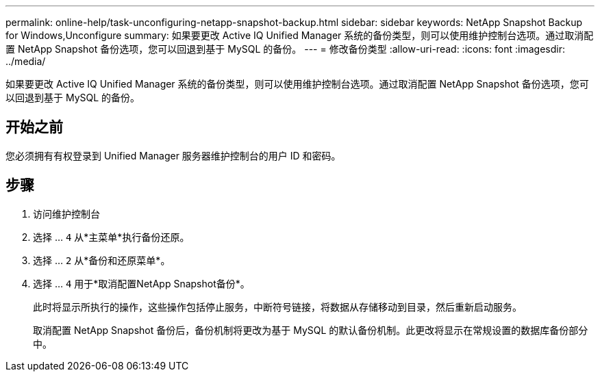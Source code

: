 ---
permalink: online-help/task-unconfiguring-netapp-snapshot-backup.html 
sidebar: sidebar 
keywords: NetApp Snapshot Backup for Windows,Unconfigure 
summary: 如果要更改 Active IQ Unified Manager 系统的备份类型，则可以使用维护控制台选项。通过取消配置 NetApp Snapshot 备份选项，您可以回退到基于 MySQL 的备份。 
---
= 修改备份类型
:allow-uri-read: 
:icons: font
:imagesdir: ../media/


[role="lead"]
如果要更改 Active IQ Unified Manager 系统的备份类型，则可以使用维护控制台选项。通过取消配置 NetApp Snapshot 备份选项，您可以回退到基于 MySQL 的备份。



== 开始之前

您必须拥有有权登录到 Unified Manager 服务器维护控制台的用户 ID 和密码。



== 步骤

. 访问维护控制台
. 选择 ... `4` 从*主菜单*执行备份还原。
. 选择 ... `2` 从*备份和还原菜单*。
. 选择 ... `4` 用于*取消配置NetApp Snapshot备份*。
+
此时将显示所执行的操作，这些操作包括停止服务，中断符号链接，将数据从存储移动到目录，然后重新启动服务。

+
取消配置 NetApp Snapshot 备份后，备份机制将更改为基于 MySQL 的默认备份机制。此更改将显示在常规设置的数据库备份部分中。


